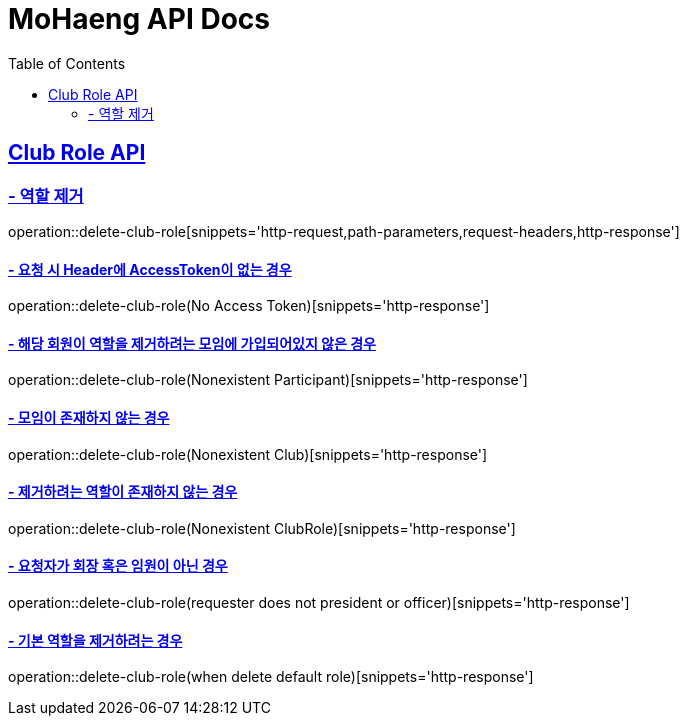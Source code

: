 = MoHaeng API Docs
:doctype: book
:icons: font
// 문서에 표기되는 코드들의 하이라이팅을 highlightjs를 사용
:source-highlighter: highlightjs
// toc (Table Of Contents)를 문서의 좌측에 두기
:toc: left
:toclevels: 2
:sectlinks:

[[Club-Role-API]]
== Club Role API

[[Club-Role-역할제거]]
=== - 역할 제거

operation::delete-club-role[snippets='http-request,path-parameters,request-headers,http-response']

==== - 요청 시 Header에 AccessToken이 없는 경우

operation::delete-club-role(No Access Token)[snippets='http-response']

==== - 해당 회원이 역할을 제거하려는 모임에 가입되어있지 않은 경우

operation::delete-club-role(Nonexistent Participant)[snippets='http-response']

==== - 모임이 존재하지 않는 경우

operation::delete-club-role(Nonexistent Club)[snippets='http-response']

==== - 제거하려는 역할이 존재하지 않는 경우

operation::delete-club-role(Nonexistent ClubRole)[snippets='http-response']

==== - 요청자가 회장 혹은 임원이 아닌 경우

operation::delete-club-role(requester does not president or officer)[snippets='http-response']

==== - 기본 역할을 제거하려는 경우

operation::delete-club-role(when delete default role)[snippets='http-response']
